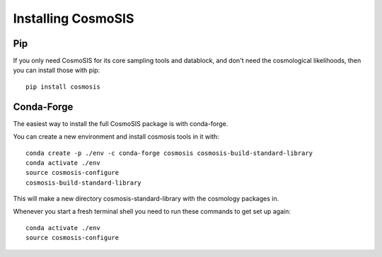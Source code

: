 Installing CosmoSIS
-------------------

Pip
===

If you only need CosmoSIS for its core sampling tools and datablock, and don't need the cosmological likelihoods, then you can install those with pip::

    pip install cosmosis


Conda-Forge
===========

The easiest way to install the full CosmoSIS package is with conda-forge.

You can create a new environment and install cosmosis tools in it with::

    conda create -p ./env -c conda-forge cosmosis cosmosis-build-standard-library
    conda activate ./env
    source cosmosis-configure
    cosmosis-build-standard-library

This will make a new directory cosmosis-standard-library with the cosmology packages in.

Whenever you start a fresh terminal shell you need to run these commands to get set up again::

    conda activate ./env
    source cosmosis-configure

